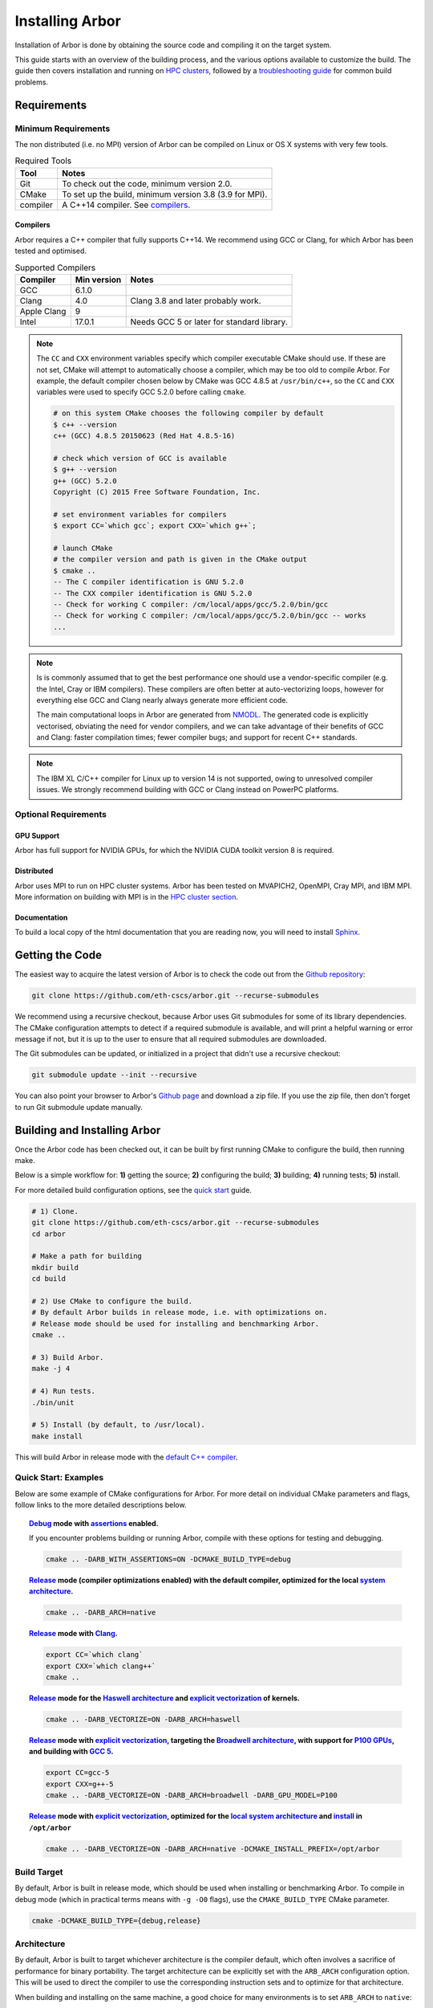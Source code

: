 Installing Arbor
################

Installation of Arbor is done by obtaining the source code and compiling it on
the target system.

This guide starts with an overview of the building process, and the various options
available to customize the build.
The guide then covers installation and running on `HPC clusters <cluster_>`_, followed by a
`troubleshooting guide <troubleshooting_>`_ for common build problems.

.. _install_requirements:

Requirements
============

Minimum Requirements
--------------------

The non distributed (i.e. no MPI) version of Arbor can be compiled on Linux or OS X systems
with very few tools.

.. table:: Required Tools

    =========== ============================================
    Tool        Notes
    =========== ============================================
    Git         To check out the code, minimum version 2.0.
    CMake       To set up the build, minimum version 3.8 (3.9 for MPI).
    compiler    A C++14 compiler. See `compilers <compilers_>`_.
    =========== ============================================

.. _compilers:

Compilers
~~~~~~~~~

Arbor requires a C++ compiler that fully supports C++14.
We recommend using GCC or Clang, for which Arbor has been tested and optimised.

.. table:: Supported Compilers

    =========== ============ ============================================
    Compiler    Min version  Notes
    =========== ============ ============================================
    GCC         6.1.0
    Clang       4.0          Clang 3.8 and later probably work.
    Apple Clang 9
    Intel       17.0.1       Needs GCC 5 or later for standard library.
    =========== ============ ============================================

.. _note_CC:

.. Note::
    The ``CC`` and ``CXX`` environment variables specify which compiler executable
    CMake should use. If these are not set, CMake will attempt to automatically choose a compiler,
    which may be too old to compile Arbor.
    For example, the default compiler chosen below by CMake was GCC 4.8.5 at ``/usr/bin/c++``,
    so the ``CC`` and ``CXX`` variables were used to specify GCC 5.2.0 before calling ``cmake``.

    .. code-block:: bash

        # on this system CMake chooses the following compiler by default
        $ c++ --version
        c++ (GCC) 4.8.5 20150623 (Red Hat 4.8.5-16)

        # check which version of GCC is available
        $ g++ --version
        g++ (GCC) 5.2.0
        Copyright (C) 2015 Free Software Foundation, Inc.

        # set environment variables for compilers
        $ export CC=`which gcc`; export CXX=`which g++`;

        # launch CMake
        # the compiler version and path is given in the CMake output
        $ cmake ..
        -- The C compiler identification is GNU 5.2.0
        -- The CXX compiler identification is GNU 5.2.0
        -- Check for working C compiler: /cm/local/apps/gcc/5.2.0/bin/gcc
        -- Check for working C compiler: /cm/local/apps/gcc/5.2.0/bin/gcc -- works
        ...

.. Note::
    Is is commonly assumed that to get the best performance one should use a vendor-specific
    compiler (e.g. the Intel, Cray or IBM compilers). These compilers are often better at
    auto-vectorizing loops, however for everything else GCC and Clang nearly always generate
    more efficient code.

    The main computational loops in Arbor are generated from
    `NMODL <https://www.neuron.yale.edu/neuron/static/docs/help/neuron/nmodl/nmodl.html>`_.
    The generated code is explicitly vectorised, obviating the need for vendor compilers,
    and we can take advantage of their benefits of GCC and Clang:
    faster compilation times; fewer compiler bugs; and support for recent C++ standards.

.. Note::
    The IBM XL C/C++ compiler for Linux up to version 14 is not supported, owing to unresolved
    compiler issues. We strongly recommend building with GCC or Clang instead on PowerPC
    platforms.

Optional Requirements
---------------------

GPU Support
~~~~~~~~~~~

Arbor has full support for NVIDIA GPUs, for which the NVIDIA CUDA toolkit version 8 is required.

Distributed
~~~~~~~~~~~

Arbor uses MPI to run on HPC cluster systems.
Arbor has been tested on MVAPICH2, OpenMPI, Cray MPI, and IBM MPI.
More information on building with MPI is in the `HPC cluster section <cluster_>`_.

Documentation
~~~~~~~~~~~~~~

To build a local copy of the html documentation that you are reading now, you will need to
install `Sphinx <http://www.sphinx-doc.org/en/master/>`_.

.. _downloading:

Getting the Code
================

The easiest way to acquire the latest version of Arbor is to check the code out from
the `Github repository <https://github.com/eth-cscs/arbor>`_:

.. code-block:: bash

    git clone https://github.com/eth-cscs/arbor.git --recurse-submodules

We recommend using a recursive checkout, because Arbor uses Git submodules for some
of its library dependencies.
The CMake configuration attempts to detect if a required submodule is available, and
will print a helpful warning
or error message if not, but it is up to the user to ensure that all required
submodules are downloaded.

The Git submodules can be updated, or initialized in a project that didn't use a
recursive checkout:

.. code-block:: bash

    git submodule update --init --recursive

You can also point your browser to Arbor's
`Github page <https://github.com/eth-cscs/arbor>`_ and download a zip file.
If you use the zip file, then don't forget to run Git submodule update manually.

.. _building:

Building and Installing Arbor
=============================

Once the Arbor code has been checked out, it can be built by first running CMake to configure the build, then running make.

Below is a simple workflow for: **1)** getting the source; **2)** configuring the build;
**3)** building; **4)** running tests; **5)** install.

For more detailed build configuration options, see the `quick start <quickstart_>`_ guide.

.. code-block:: bash

    # 1) Clone.
    git clone https://github.com/eth-cscs/arbor.git --recurse-submodules
    cd arbor

    # Make a path for building
    mkdir build
    cd build

    # 2) Use CMake to configure the build.
    # By default Arbor builds in release mode, i.e. with optimizations on.
    # Release mode should be used for installing and benchmarking Arbor.
    cmake ..

    # 3) Build Arbor.
    make -j 4

    # 4) Run tests.
    ./bin/unit

    # 5) Install (by default, to /usr/local).
    make install

This will build Arbor in release mode with the `default C++ compiler <note_CC_>`_.

.. _quickstart:

Quick Start: Examples
---------------------

Below are some example of CMake configurations for Arbor. For more detail on individual
CMake parameters and flags, follow links to the more detailed descriptions below.

.. topic:: `Debug <buildtarget_>`_ mode with `assertions <debugging_>`_ enabled.

    If you encounter problems building or running Arbor, compile with these options
    for testing and debugging.

    .. code-block:: bash

        cmake .. -DARB_WITH_ASSERTIONS=ON -DCMAKE_BUILD_TYPE=debug

.. topic:: `Release <buildtarget_>`_ mode (compiler optimizations enabled) with the default
           compiler, optimized for the local `system architecture <architecture_>`_.

    .. code-block:: bash

        cmake .. -DARB_ARCH=native

.. topic:: `Release <buildtarget_>`_ mode with `Clang <compilers_>`_.

    .. code-block:: bash

        export CC=`which clang`
        export CXX=`which clang++`
        cmake ..

.. topic:: `Release <buildtarget_>`_ mode for the `Haswell architecture <architecture_>`_ and `explicit vectorization <vectorize_>`_ of kernels.

    .. code-block:: bash

        cmake .. -DARB_VECTORIZE=ON -DARB_ARCH=haswell

.. topic:: `Release <buildtarget_>`_ mode with `explicit vectorization <vectorize_>`_, targeting the `Broadwell architecture <vectorize_>`_, with support for `P100 GPUs <gpu_>`_, and building with `GCC 5 <compilers_>`_.

    .. code-block:: bash

        export CC=gcc-5
        export CXX=g++-5
        cmake .. -DARB_VECTORIZE=ON -DARB_ARCH=broadwell -DARB_GPU_MODEL=P100

.. topic:: `Release <buildtarget_>`_ mode with `explicit vectorization <vectorize_>`_, optimized for the `local system architecture <architecture_>`_ and `install <install_>`_ in ``/opt/arbor``

    .. code-block:: bash

        cmake .. -DARB_VECTORIZE=ON -DARB_ARCH=native -DCMAKE_INSTALL_PREFIX=/opt/arbor

.. _buildtarget:

Build Target
------------

By default, Arbor is built in release mode, which should be used when installing
or benchmarking Arbor. To compile in debug mode (which in practical terms means
with ``-g -O0`` flags), use the ``CMAKE_BUILD_TYPE`` CMake parameter.

.. code-block:: bash

    cmake -DCMAKE_BUILD_TYPE={debug,release}

..  _architecture:

Architecture
------------

By default, Arbor is built to target whichever architecture is the compiler default,
which often involves a sacrifice of performance for binary portability. The target
architecture can be explicitly set with the ``ARB_ARCH`` configuration option. This
will be used to direct the compiler to use the corresponding instruction sets and
to optimize for that architecture.

When building and installing on the same machine, a good choice for many environments
is to set ``ARB_ARCH`` to ``native``:

.. code-block:: bash

    cmake -DARB_ARCH=native

When deploying on a different machine, one should, for an optimized library, specify
the specific architecture of that machine. The valid values correspond to those given
to the ``-mcpu`` or ``-march`` options for GCC and Clang; the build system will translate
these names to corresponding values for other supported compilers.

Specific recent x86-family Intel CPU architectures include ``broadwell``, ``skylake`` and
``knl``. Complete lists of architecture names can be found in the compiler documentation:
for example GCC `x86 options <https://gcc.gnu.org/onlinedocs/gcc/x86-Options.html>`_,
`PowerPC options <https://gcc.gnu.org/onlinedocs/gcc/RS_002f6000-and-PowerPC-Options.html#RS_002f6000-and-PowerPC-Options>`_,
and `ARM options <https://gcc.gnu.org/onlinedocs/gcc/ARM-Options.html>`_.

..  _vectorize:

Vectorization
-------------

Explicit vectorization of computational kernels can be enabled in Arbor by setting the
``ARB_VECTORIZE`` CMake flag. This option is typically used in conjunction with the
``ARB_ARCH`` option to specify the target architecture: without SIMD support in Arbor
for the architecture, enabling ``ARB_VECTORIZE`` will lead to a compilation error.

.. code-block:: bash

    cmake -DARB_VECTORIZE=ON -DARB_ARCH=native

With this flag set, the library will use architecture-specific vectorization intrinsics
to implement these kernels. Arbor currently has vectorization support for x86 architectures
with AVX, AVX2 or AVX512 ISA extensions.

.. _gpu:

GPU Backend
-----------

Arbor supports NVIDIA GPUs using CUDA. The CUDA back end is enabled by setting the
CMake ``ARB_GPU_MODEL`` option to match the GPU model to target:

.. code-block:: bash

    cmake -DARB_GPU_MODEL={none, K20, K80, P100}

By default ``ARB_GPU_MODEL=none``, and a GPU target must explicitly be set to
build for and run on GPUs.

Depending on the configuration of the system where Arbor is being built, the
C++ compiler may not be able to find the ``cuda.h`` header. The easiest workaround
is to add the path to the include directory containing the header to the
``CPATH`` environment variable before configuring and building Arbor, for
example:

.. code-block:: bash

    export CPATH="/opt/cuda/include:$CPATH"
    cmake -DARB_GPU_MODEL=P100

.. Note::
    The main difference between the Kepler (K20 & K80) and Pascal (P100) GPUs is
    the latter's built-in support for double precision atomics and fewer GPU
    synchronizations when accessing managed memory.

.. _install:

Installation
------------

Arbor can be installed with ``make install`` after configuration. The
installation comprises:

- The static library ``libarbor.a``.
- Public header files.
- The ``modcc`` NMODL compiler if built.
- The HTML documentation if built.

The default install path (``/usr/local``) can be overridden with the standard
``CMAKE_INSTALL_PREFIX`` configuration option.

Provided that Sphinx is available, HTML documentation for Arbor can be built
with ``make html``. Note that documentation is not built by default — if
built, it too will be included in the installation.

Note that the ``modcc`` compiler will not be built by default if the ``ARB_MODCC``
configuration setting is used to specify a different executable for ``modcc``.
While ``modcc`` can be used to translate user-supplied NMODL mechanism
descriptions into C++ and CUDA code for use with Arbor, this generated code
currently relies upon private headers that are not installed.

.. _cluster:

HPC Clusters
============

HPC clusters offer their own unique challenges when compiling and running
software, so we cover some common issues in this section.  If you have problems
on your target system that are not covered here, please make an issue on the
Arbor `Github issues <https://github.com/eth-cscs/arbor/issues>`_ page.
We will do our best to help you directly, and update this guide to help other users.

MPI
---

Arbor uses MPI for distributed systems. By default it is built without MPI support, which
can enabled by setting the ``ARB_WITH_MPI`` configuration flag.
An example of building a 'release' (optimized) version of Arbor with MPI is:

.. code-block:: bash

    # set the compiler wrappers
    export CC=`which mpicc`
    export CXX=`which mpicxx`

    # configure with mpi
    cmake .. -DARB_WITH_MPI=ON

    # run MPI-specific unit tests on 2 MPI ranks
    mpirun -n 2 ./bin/unit-mpi

The example above sets the ``CC`` and ``CXX`` environment variables to use compiler
wrappers provided by the MPI implementation. While the configuration process
will attempt to find MPI libraries and build options automatically, we recommend
using the supplied MPI compiler wrappers in preference.

.. Note::
    MPI distributions provide **compiler wrappers** for compiling MPI applications.

    In the example above the compiler wrappers for C and C++ called
    ``mpicc`` and ``mpicxx`` respectively. The name of the compiler wrapper
    is dependent on the MPI distribution.

    The wrapper forwards the compilation to a compiler, like GCC, and
    you have to ensure that this compiler is able to compile Arbor. For wrappers
    that call GCC, Intel or Clang compilers, you can pass the ``--version`` flag
    to the wrapper. For example, on a Cray system where the C++ wrapper is called ``CC``:

    .. code-block:: bash

        $ CC --version
        g++ (GCC) 6.2.0 20160822 (Cray Inc.)

Cray Systems
------------

The compiler used by the MPI wrappers is set using a "programming environment" module.
The first thing to do is change this module, which by default is set to the Cray
programming environment, to a compiler that can compile Arbor.
For example, to use the GCC compilers, select the GNU programming enviroment:

.. code-block:: bash

    module swap PrgEnv-cray PrgEnv-gnu

The version of GCC can then be set by choosing an appropriate gcc module.
In the example below we use ``module avail`` to see which versions of GCC are available,
then choose GCC 7.1.0

.. code-block:: bash

    $ module avail gcc      # see all available gcc versions

    ------------------------- /opt/modulefiles ---------------------------
    gcc/4.9.3    gcc/6.1.0    gcc/7.1.0    gcc/5.3.0(default)    gcc/6.2.0

    $ module swap gcc/7.1.0 # swap gcc 5.3.0 for 7.1.0

    $ CC --version          # test that the wrapper uses gcc 7.1.0
    g++ (GCC) 7.1.0 20170502 (Cray Inc.)

    # set compiler wrappers
    $ export CC=`which cc`
    $ export CXX=`which CC`

Note that the C and C++ compiler wrappers are called ``cc`` and ``CC``
respectively on Cray systems.

CMake detects that it is being run in the Cray programming environment, which makes
our lives a little bit more difficult (CMake sometimes tries a bit too hard to help).
To get CMake to correctly link our code, we need to set the ``CRAYPE_LINK_TYPE``
enviroment variable to ``dynamic``.

.. code-block:: bash

    export CRAYPE_LINK_TYPE=dynamic

Putting it all together, a typical workflow to build Arbor on a Cray system is:

.. code-block:: bash

    export CRAYPE_LINK_TYPE=dynamic
    module swap PrgEnv-cray PrgEnv-gnu
    moudle swap gcc/7.1.0
    export CC=`which cc`; export CXX=`which CC`;
    cmake .. -DARB_WITH_MPI=ON    # MPI support

.. Note::
    If ``CRAYPE_LINK_TYPE`` isn't set, there will be warnings like the following when linking:

    .. code-block:: none

        warning: Using 'dlopen' in statically linked applications requires at runtime
                 the shared libraries from the glibc version used for linking

    Often the library or executable will work, however if a different glibc is loaded,
    Arbor will crash at runtime with obscure errors that are very difficult to debug.


.. _troubleshooting:

Troubleshooting
===============

.. _crosscompiling:

Cross Compiling NMODL
---------------------

Care must be taken when Arbor is compiled on a system with a different
architecture to the target system where Arbor will run. This occurs quite
frequently on HPC systems, for example when building on a login/service node
that has a different architecture to the compute nodes.

.. Note::
    If building Arbor on a laptop or desktop system, i.e. on the same computer that
    you will run Arbor on, cross compilation is not an issue.

.. Note::
    The ``ARB_ARCH`` setting is not applied to the building of ``modcc``.
    On systems where the build node and compute node have different architectures
    within the same family, this may mean that separate compilation of ``modcc``
    is not necessary.

.. Warning::
    ``Illegal instruction`` errors are a sure sign that
    Arbor is running on a system that does not support the architecture it was compiled for.

When cross compiling, we have to take care that the *modcc* compiler, which is
used to convert NMODL to C++/CUDA code, is able to run on the compilation node.

By default, building Arbor will build the ``modcc`` executable from source,
and then use that to build the built-in mechanisms specified in NMODL. This
behaviour can be overridden with the ``ARB_MODCC`` configuration option, for
example:

.. code-block:: bash

   cmake .. -DARB_MODCC=path-to-local-modcc 

Here we will use the example of compiling for Intel KNL on a Cray system, which
has Intel Sandy Bridge CPUs on login nodes that don't support the AVX512
instructions used by KNL.

.. code-block:: bash

    #
    #   Step 1: Build modcc.
    #

    module swap PrgEnv-cray PrgEnv-gnu
    # Important: use GNU compilers directly, not the compiler wrappers,
    # which generate code for KNL, not the login nodes.
    export CC=`which gcc`; export CXX=`which g++`;
    export CRAYPE_LINK_TYPE=dynamic

    # make a path for the modcc build
    mkdir build_modcc
    cd build_modcc

    # configure and make modcc
    cmake ..
    make -j modcc

    #
    #   Step 2: Build Arbor.
    #

    cd ..
    mkdir build; cd build;
    # use the compiler wrappers to build Arbor
    export CC=`which cc`; export CXX=`which CC`;
    cmake .. -DCMAKE_BUILD_TYPE=release           \
             -DARB_WITH_MPI=ON                    \
             -DARB_ARCH=knl                       \
             -DARB_VECTORIZE=ON                   \
             -DARB_MODCC=../build_modcc/bin/modcc


.. Note::
    Cross compilation issues can occur when there are minor differences between login and compute nodes, e.g.
    when the login node has Intel Haswell, and the compute nodes have Intel Broadwell.

    Other systems, such as IBM BGQ, have very different architectures for login and compute nodes.

    If the *modcc* compiler was not compiled for the login node, illegal instruction errors will
    occur when building, e.g.

    .. code-block:: none

        $ make
        ...
        [ 40%] modcc generating: /users/bcumming/arbor_knl/mechanisms/multicore/pas_cpu.hpp
        /bin/sh: line 1: 12735 Illegal instruction     (core dumped) /users/bcumming/arbor_knl/build_modcc/modcc/modcc -t cpu -s\ avx512 -o /users/bcumming/arbor_knl/mechanisms/multicore/pas /users/bcumming/arbor_knl/mechanisms/mod/pas.mod
        mechanisms/CMakeFiles/build_all_mods.dir/build.make:69: recipe for target '../mechanisms/multicore/pas_cpu.hpp' failed

    If you have errors when running the tests or a miniapp, then either the wrong
    ``ARB_ARCH`` target architecture was selected; or you might have forgot to launch on the
    compute node. e.g.:

    .. code-block:: none

        $ ./bin/unit
        Illegal instruction (core dumped)

    On the Cray KNL system, ``srun`` is used to launch (it might be ``mpirun``
    or similar on your system):

    .. code-block:: none

        $ srun -n1 -c1 ./bin/unit
        [==========] Running 609 tests from 108 test cases.
        [----------] Global test environment set-up.
        [----------] 15 tests from algorithms
        [ RUN      ] algorithms.parallel_sort
        [       OK ] algorithms.parallel_sort (15 ms)
        [ RUN      ] algorithms.sum
        [       OK ] algorithms.sum (0 ms)
        ...


.. _debugging:

Debugging
---------

Sometimes things go wrong: tests fail, simulations give strange results, segmentation
faults occur and exceptions are thrown.

A good first step when things to wrong is to turn on additional assertions that can
catch errors. These are turned off by default (because they slow things down a lot),
and have to be turned on by setting the ``ARB_WITH_ASSERTIONS`` CMake option:

.. code-block:: bash

    cmake -DARB_WITH_ASSERTIONS=ON

.. Note::
    These assertions are in the form of ``arb_assert`` macros inside the code,
    for example:

    .. code-block:: cpp

        void decrement_min_remaining() {
            arb_assert(min_remaining_steps_>0);
            if (!--min_remaining_steps_) {
                compute_min_remaining();
            }
        }

    A failing ``arb_assert`` indicates that an error inside the Arbor
    library, caused either by a logic error in Arbor, or incorrectly checked user input.

    If this occurs, it is highly recommended that you attach the output to the
    `bug report <https://github.com/eth-cscs/arbor/issues>`_ you send to the Arbor developers!


CMake Git Submodule Warnings
----------------------------

When running CMake, warnings like the following indicate that the Git submodules
need to be `updated <downloading_>`_.

.. code-block:: none

    The Git submodule for rtdtheme is not available.
    To check out all submodules use the following commands:
        git submodule init
        git submodule update
    Or download submodules recursively when checking out:
        git clone --recurse-submodules https://github.com/eth-cscs/arbor.git


Wrong Headers for Intel Compiler
------------------------------------

The Intel C++ compiler does not provide its own copy of the C++ standard library,
instead it uses the implementation from GCC. You can see what the default version of
GCC is by ``g++ --version``.

If the Intel compiler uses an old version of the standard library,
errors like the following occur:

.. code-block:: none

    /users/bcumming/arbor_knl/src/util/meta.hpp(127): error: namespace "std" has no member "is_trivially_copyable"
      enable_if_t<std::is_trivially_copyable<T>::value>;

On clusters, a GCC module with a full C++11 implementation of the standard library,
i.e. version 5.1 or later, can be loaded to fix the issue.
